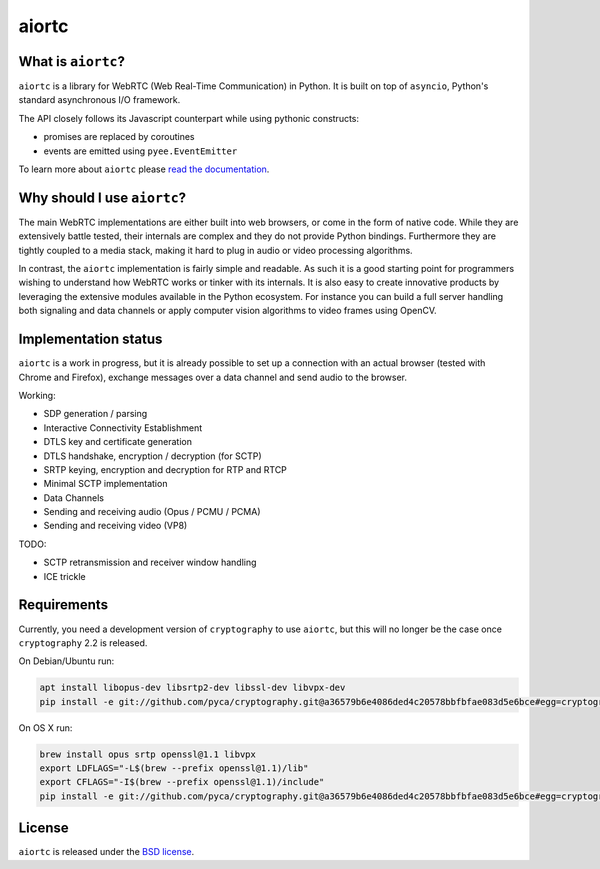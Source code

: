 aiortc
======

|rtd| |pypi-l| |travis| |coveralls|

.. |rtd| image:: https://readthedocs.org/projects/aiortc/badge/?version=latest
   :target: https://aiortc.readthedocs.io/

.. |pypi-l| image:: https://img.shields.io/pypi/l/aiortc.svg
    :target: https://pypi.python.org/pypi/aiortc

.. |travis| image:: https://img.shields.io/travis/jlaine/aiortc.svg
    :target: https://travis-ci.org/jlaine/aiortc

.. |coveralls| image:: https://img.shields.io/coveralls/jlaine/aiortc.svg
    :target: https://coveralls.io/github/jlaine/aiortc

What is ``aiortc``?
-------------------

``aiortc`` is a library for WebRTC (Web Real-Time Communication) in Python. It
is built on top of ``asyncio``, Python's standard asynchronous I/O framework.

The API closely follows its Javascript counterpart while using pythonic
constructs:

- promises are replaced by coroutines
- events are emitted using ``pyee.EventEmitter``

To learn more about ``aiortc`` please `read the documentation`_.

.. _read the documentation: https://aiortc.readthedocs.io/en/latest/

Why should I use ``aiortc``?
----------------------------

The main WebRTC implementations are either built into web browsers, or come in
the form of native code. While they are extensively battle tested, their
internals are complex and they do not provide Python bindings. Furthermore they
are tightly coupled to a media stack, making it hard to plug in audio or video
processing algorithms.

In contrast, the ``aiortc`` implementation is fairly simple and readable. As
such it is a good starting point for programmers wishing to understand how
WebRTC works or tinker with its internals. It is also easy to create innovative
products by leveraging the extensive modules available in the Python ecosystem.
For instance you can build a full server handling both signaling and data
channels or apply computer vision algorithms to video frames using OpenCV.

Implementation status
---------------------

``aiortc`` is a work in progress, but it is already possible to set up a
connection with an actual browser (tested with Chrome and Firefox), exchange
messages over a data channel and send audio to the browser.

Working:

- SDP generation / parsing
- Interactive Connectivity Establishment
- DTLS key and certificate generation
- DTLS handshake, encryption / decryption (for SCTP)
- SRTP keying, encryption and decryption for RTP and RTCP
- Minimal SCTP implementation
- Data Channels
- Sending and receiving audio (Opus / PCMU / PCMA)
- Sending and receiving video (VP8)

TODO:

- SCTP retransmission and receiver window handling
- ICE trickle

Requirements
------------

Currently, you need a development version of ``cryptography`` to use ``aiortc``,
but this will no longer be the case once ``cryptography`` 2.2 is released.

On Debian/Ubuntu run:

.. code:: bash

    apt install libopus-dev libsrtp2-dev libssl-dev libvpx-dev
    pip install -e git://github.com/pyca/cryptography.git@a36579b6e4086ded4c20578bbfbfae083d5e6bce#egg=cryptography

On OS X run:

.. code:: bash

    brew install opus srtp openssl@1.1 libvpx
    export LDFLAGS="-L$(brew --prefix openssl@1.1)/lib"
    export CFLAGS="-I$(brew --prefix openssl@1.1)/include"
    pip install -e git://github.com/pyca/cryptography.git@a36579b6e4086ded4c20578bbfbfae083d5e6bce#egg=cryptography

License
-------

``aiortc`` is released under the `BSD license`_.

.. _BSD license: https://aiortc.readthedocs.io/en/latest/license.html
